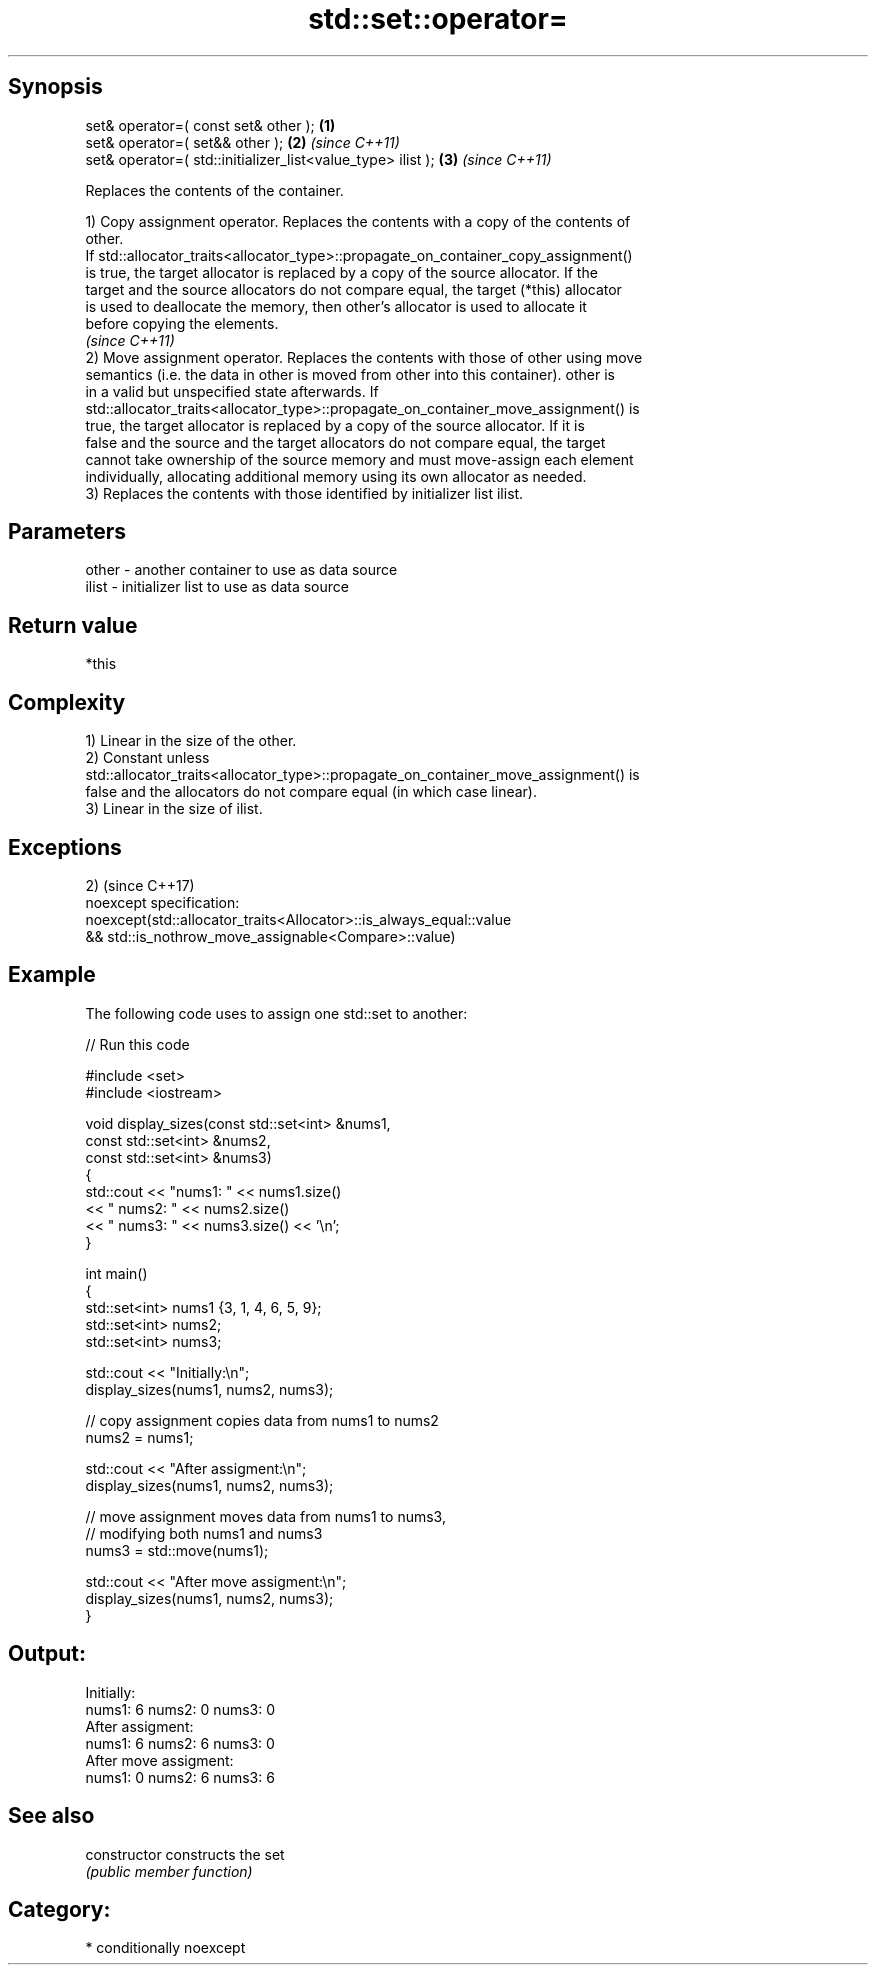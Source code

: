 .TH std::set::operator= 3 "Sep  4 2015" "2.0 | http://cppreference.com" "C++ Standard Libary"
.SH Synopsis
   set& operator=( const set& other );                        \fB(1)\fP
   set& operator=( set&& other );                             \fB(2)\fP \fI(since C++11)\fP
   set& operator=( std::initializer_list<value_type> ilist ); \fB(3)\fP \fI(since C++11)\fP

   Replaces the contents of the container.

   1) Copy assignment operator. Replaces the contents with a copy of the contents of
   other.
   If std::allocator_traits<allocator_type>::propagate_on_container_copy_assignment()
   is true, the target allocator is replaced by a copy of the source allocator. If the
   target and the source allocators do not compare equal, the target (*this) allocator
   is used to deallocate the memory, then other's allocator is used to allocate it
   before copying the elements.
   \fI(since C++11)\fP
   2) Move assignment operator. Replaces the contents with those of other using move
   semantics (i.e. the data in other is moved from other into this container). other is
   in a valid but unspecified state afterwards. If
   std::allocator_traits<allocator_type>::propagate_on_container_move_assignment() is
   true, the target allocator is replaced by a copy of the source allocator. If it is
   false and the source and the target allocators do not compare equal, the target
   cannot take ownership of the source memory and must move-assign each element
   individually, allocating additional memory using its own allocator as needed.
   3) Replaces the contents with those identified by initializer list ilist.

.SH Parameters

   other - another container to use as data source
   ilist - initializer list to use as data source

.SH Return value

   *this

.SH Complexity

   1) Linear in the size of the other.
   2) Constant unless
   std::allocator_traits<allocator_type>::propagate_on_container_move_assignment() is
   false and the allocators do not compare equal (in which case linear).
   3) Linear in the size of ilist.

.SH Exceptions

   2)                                                                (since C++17)
   noexcept specification:
   noexcept(std::allocator_traits<Allocator>::is_always_equal::value
   && std::is_nothrow_move_assignable<Compare>::value)

.SH Example

   The following code uses to assign one std::set to another:

   
// Run this code

 #include <set>
 #include <iostream>

 void display_sizes(const std::set<int> &nums1,
                    const std::set<int> &nums2,
                    const std::set<int> &nums3)
 {
     std::cout << "nums1: " << nums1.size()
               << " nums2: " << nums2.size()
               << " nums3: " << nums3.size() << '\\n';
 }

 int main()
 {
     std::set<int> nums1 {3, 1, 4, 6, 5, 9};
     std::set<int> nums2;
     std::set<int> nums3;

     std::cout << "Initially:\\n";
     display_sizes(nums1, nums2, nums3);

     // copy assignment copies data from nums1 to nums2
     nums2 = nums1;

     std::cout << "After assigment:\\n";
     display_sizes(nums1, nums2, nums3);

     // move assignment moves data from nums1 to nums3,
     // modifying both nums1 and nums3
     nums3 = std::move(nums1);

     std::cout << "After move assigment:\\n";
     display_sizes(nums1, nums2, nums3);
 }

.SH Output:

 Initially:
 nums1: 6 nums2: 0 nums3: 0
 After assigment:
 nums1: 6 nums2: 6 nums3: 0
 After move assigment:
 nums1: 0 nums2: 6 nums3: 6

.SH See also

   constructor   constructs the set
                 \fI(public member function)\fP

.SH Category:

     * conditionally noexcept
